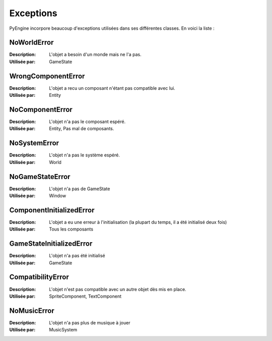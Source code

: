 Exceptions
==========

PyEngine incorpore beaucoup d'exceptions utilisées dans ses différentes classes. En voici la liste :

NoWorldError
------------

:Description: L'objet a besoin d'un monde mais ne l'a pas.
:Utilisée par: GameState

WrongComponentError
-------------------

:Description: L'objet a recu un composant n'étant pas compatible avec lui.
:Utilisée par: Entity

NoComponentError
----------------

:Description: L'objet n'a pas le composant espéré.
:Utilisée par: Entity, Pas mal de composants.

NoSystemError
-------------

:Description: L'objet n'a pas le système espéré.
:Utilisée par: World

NoGameStateError
----------------

:Description: L'objet n'a pas de GameState
:Utilisée par: Window

ComponentInitializedError
-------------------------

:Description: L'objet a eu une erreur à l'initialisation 
    (la plupart du temps, il a été initialisé deux fois)
:Utilisée par: Tous les composants

GameStateInitializedError
-------------------------

:Description: L'objet n'a pas été initialisé
:Utilisée par: GameState

CompatibilityError
------------------

:Description: L'objet n'est pas compatible avec un autre 
    objet dès mis en place.
:Utilisée par: SpriteComponent, TextComponent

NoMusicError
------------

:Description: L'objet n'a pas plus de musique à jouer
:Utilisée par: MusicSystem
